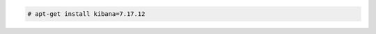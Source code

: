 .. Copyright (C) 2015, Wazuh, Inc.

.. code-block:: console

  # apt-get install kibana=7.17.12

.. End of include file
